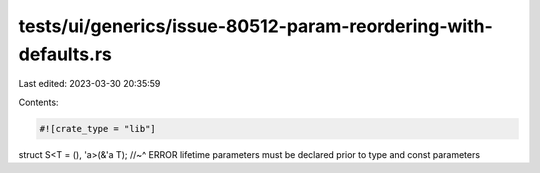 tests/ui/generics/issue-80512-param-reordering-with-defaults.rs
===============================================================

Last edited: 2023-03-30 20:35:59

Contents:

.. code-block:: rs

    #![crate_type = "lib"]

struct S<T = (), 'a>(&'a T);
//~^ ERROR lifetime parameters must be declared prior to type and const parameters


